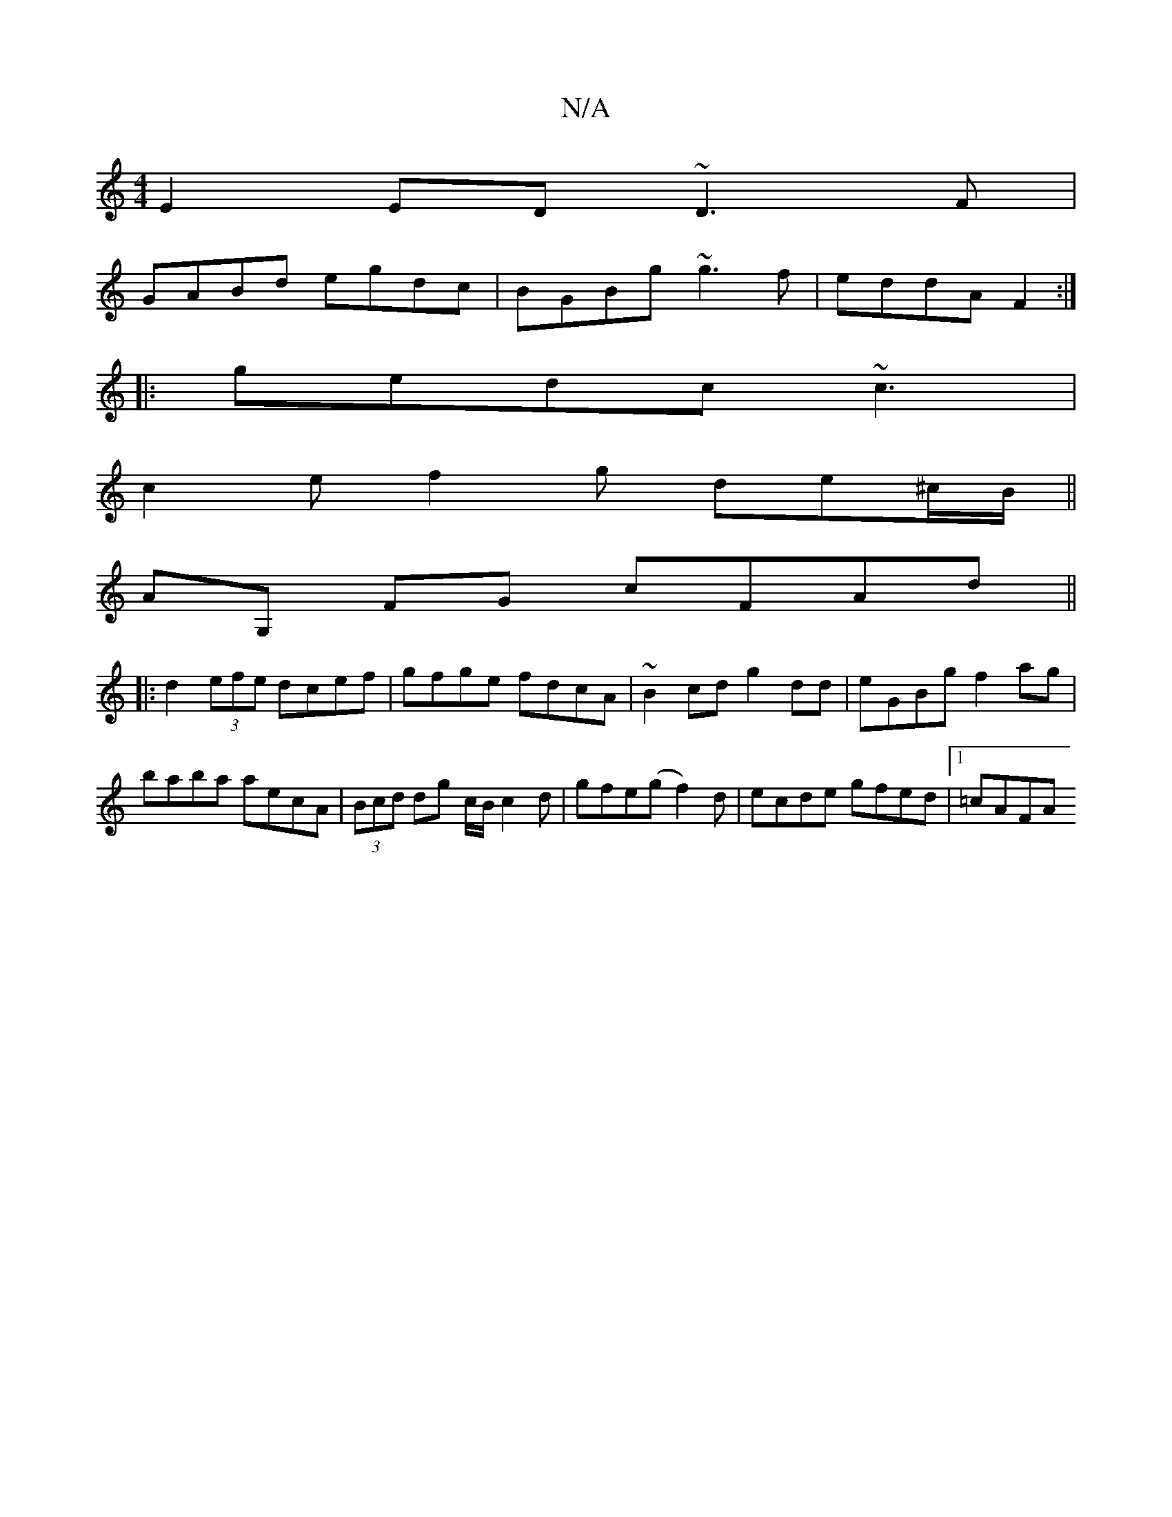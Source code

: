 X:1
T:N/A
M:4/4
R:N/A
K:Cmajor
E2 ED ~D3 F|
GABd egdc| BGBg ~g3 f|eddA F2:|
|: gedc ~c3 |
c2e f2 g de^c/B/ ||
AG, FG cFAd ||
|: d2 (3efe dcef|gfge fdcA|~B2cd g2 dd|eGBg f2 ag|baba aecA|(3Bcd dg c/B/c2d|gfe(g f2)3d|ecde gfed|1 =cAFA